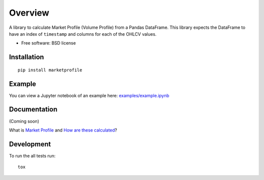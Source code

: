 ========
Overview
========

.. image:: https://travis-ci.org/bfolkens/py-market-profile.svg?branch=master
    :alt: Travis-CI Build Status
    :target: https://travis-ci.org/bfolkens/py-market-profile

A library to calculate Market Profile (Volume Profile) from a Pandas DataFrame.  This library expects the DataFrame to have an index of ``timestamp`` and columns for each of the OHLCV values.


* Free software: BSD license

Installation
============

::

    pip install marketprofile

Example
=======

You can view a Jupyter notebook of an example here: `<examples/example.ipynb>`_

Documentation
=============

(Coming soon)

What is `Market Profile <http://eminimind.com/the-ultimate-guide-to-market-profile/>`_ and `How are these calculated <https://www.sierrachart.com/index.php?page=doc/StudiesReference/TimePriceOpportunityCharts.html#Calculations>`_?

Development
===========

To run the all tests run::

    tox
